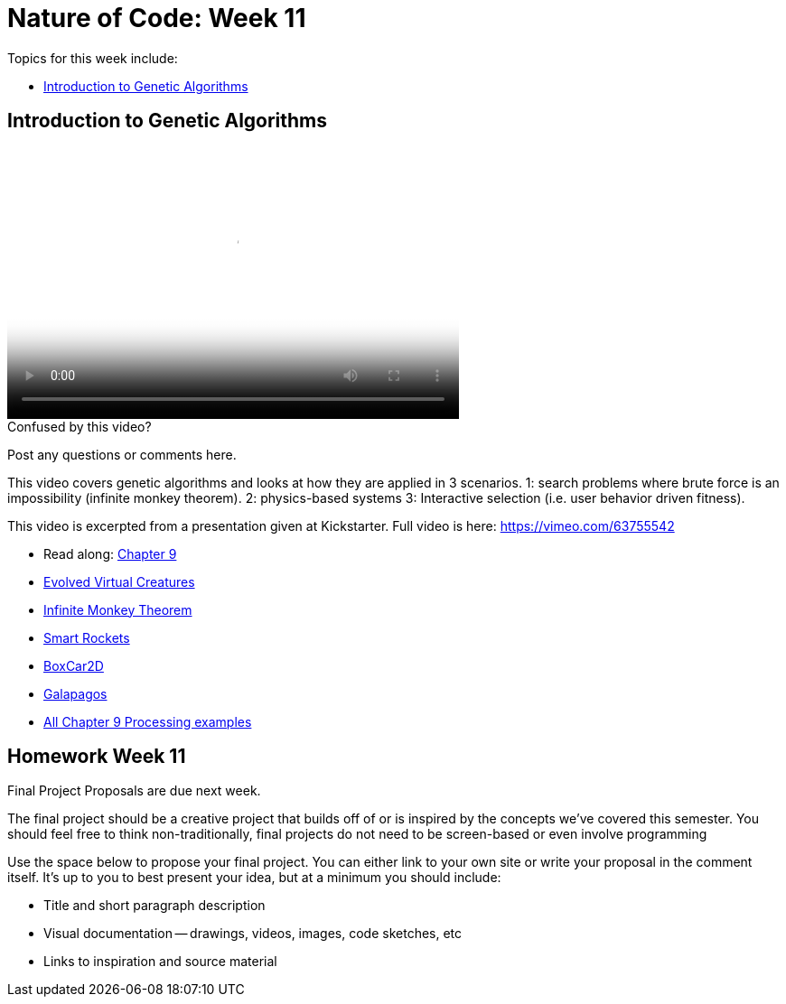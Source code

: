 [[week11]]
[preface]
= Nature of Code: Week 11

Topics for this week include:

* <<week11_GA,Introduction to Genetic Algorithms>>

[[week11_GA]]
[preface]
== Introduction to Genetic Algorithms

video::http://player.vimeo.com/video/64663043[height='300', width='500', poster='generic_video.png']

[[week11_video1]]
[role="shoutout"]
.Confused by this video?
****
Post any questions or comments here.
****

This video covers genetic algorithms and looks at how they are applied in 3 scenarios.   1: search problems where brute force is an impossibility (infinite monkey theorem).  2: physics-based systems  3: Interactive selection (i.e. user behavior driven fitness).

This video is excerpted from a presentation given at Kickstarter.  Full video is here: https://vimeo.com/63755542[https://vimeo.com/63755542]

* Read along: http://natureofcode.com/book/chapter-9-the-evolution-of-code/[Chapter 9]

* http://www.karlsims.com/evolved-virtual-creatures.html[Evolved Virtual Creatures]
* http://en.wikipedia.org/wiki/Infinite_monkey_theorem[Infinite Monkey Theorem]
* http://www.blprnt.com/smartrockets/[Smart Rockets]
* http://boxcar2d.com/[BoxCar2D]
* http://www.karlsims.com/galapagos/[Galapagos]

* https://github.com/shiffman/The-Nature-of-Code-Examples/tree/master/Processing/chp9_ga[All Chapter 9 Processing examples]

[[week11_homework]]
[preface]
== Homework Week 11

Final Project Proposals are due next week.

The final project should be a creative project that builds off of or is inspired by the concepts we've covered this semester. You should feel free to think non-traditionally, final projects do not need to be screen-based or even involve programming

Use the space below to propose your final project. You can either link to your own site or write your proposal in the comment itself. It's up to you to best present your idea, but at a minimum you should include:

* Title and short paragraph description
* Visual documentation -- drawings, videos, images, code sketches, etc
* Links to inspiration and source material
